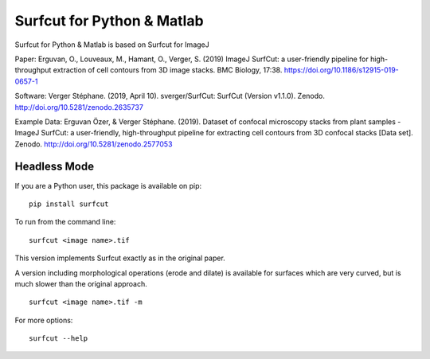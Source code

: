 ***************************
Surfcut for Python & Matlab
***************************

Surfcut for Python & Matlab is based on Surfcut for ImageJ

Paper:
Erguvan, O., Louveaux, M., Hamant, O., Verger, S. (2019) ImageJ SurfCut: a user-friendly pipeline for high-throughput extraction of cell contours from 3D image stacks. BMC Biology, 17:38. https://doi.org/10.1186/s12915-019-0657-1

Software:
Verger Stéphane. (2019, April 10). sverger/SurfCut: SurfCut (Version v1.1.0). Zenodo. http://doi.org/10.5281/zenodo.2635737

Example Data:
Erguvan Özer, & Verger Stéphane. (2019). Dataset of confocal microscopy stacks from plant samples - ImageJ SurfCut: a user-friendly, high-throughput pipeline for extracting cell contours from 3D confocal stacks [Data set]. Zenodo. http://doi.org/10.5281/zenodo.2577053

Headless Mode
=============

If you are a Python user, this package is available on pip:

::

    pip install surfcut

To run from the command line:

::

    surfcut <image name>.tif

This version implements Surfcut exactly as in the original paper.

A version including morphological operations (erode and dilate) is available for surfaces which are very curved, but is much slower than the original approach.

::

    surfcut <image name>.tif -m

.. image:: morph.gif

For more options:

::

    surfcut --help
